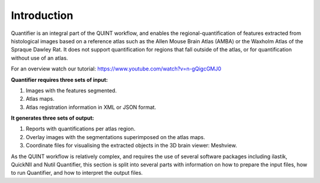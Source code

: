 **Introduction**
==================

Quantifier is an integral part of the QUINT workflow, and enables the regional-quantification of features extracted from histological images based on a reference atlas such as the Allen Mouse Brain Atlas (AMBA) or the Waxholm Atlas of the Spraque Dawley Rat. It does not support quantification for regions that fall outside of the atlas, or for quantification without use of an atlas. 

For an overview watch our tutorial: https://www.youtube.com/watch?v=n-gQigcGMJ0 

**Quantifier requires three sets of input:**

1. Images with the features segmented.
2. Atlas maps.
3. Atlas registration information in XML or JSON format.

**It generates three sets of output:**

1. Reports with quantifications per atlas region.
2. Overlay images with the segmentations superimposed on the atlas maps.
3. Coordinate files for visualising the extracted objects in the 3D brain viewer: Meshview. 

As the QUINT workflow is relatively complex, and requires the use of several software packages including ilastik, QuickNII and Nutil Quantifier, this section is split into several parts with information on how to prepare the input files, how to run Quantifier, and how to interpret the output files. 



